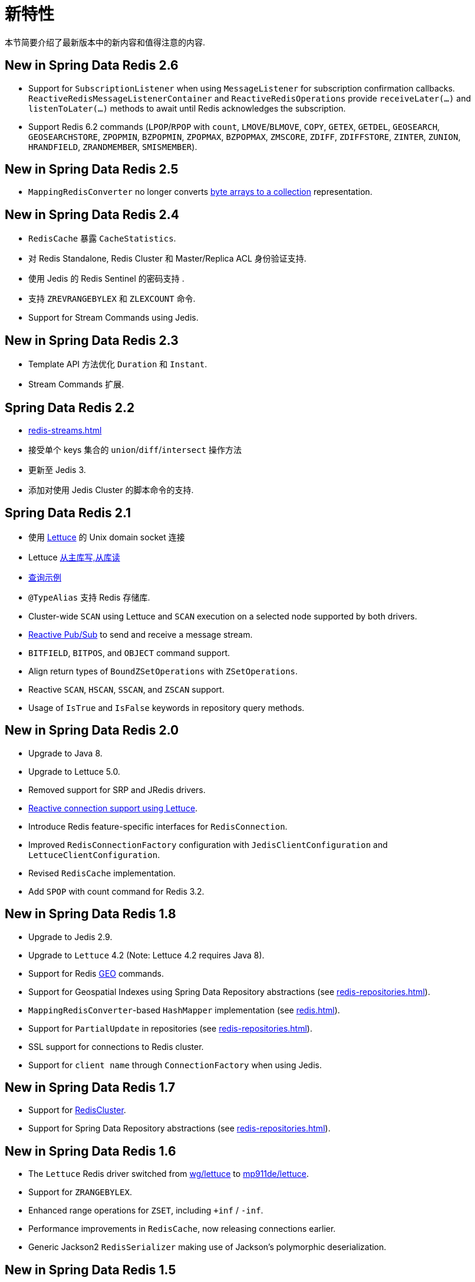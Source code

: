 [[new-features]]
= 新特性

本节简要介绍了最新版本中的新内容和值得注意的内容.

[[new-in-2.6.0]]
== New in Spring Data Redis 2.6

* Support for `SubscriptionListener` when using `MessageListener` for subscription confirmation callbacks. `ReactiveRedisMessageListenerContainer` and `ReactiveRedisOperations` provide `receiveLater(…)` and `listenToLater(…)` methods to await until Redis acknowledges the subscription.
* Support Redis 6.2 commands (`LPOP`/`RPOP` with `count`, `LMOVE`/`BLMOVE`, `COPY`, `GETEX`, `GETDEL`, `GEOSEARCH`, `GEOSEARCHSTORE`, `ZPOPMIN`, `BZPOPMIN`, `ZPOPMAX`, `BZPOPMAX`, `ZMSCORE`, `ZDIFF`, `ZDIFFSTORE`, `ZINTER`, `ZUNION`, `HRANDFIELD`, `ZRANDMEMBER`, `SMISMEMBER`).

[[new-in-2.5.0]]
== New in Spring Data Redis 2.5

* `MappingRedisConverter` no longer converts <<redis-repositories.adoc#redis.repositories.mapping,byte arrays to a collection>> representation.


[[new-in-2.4.0]]
== New in Spring Data Redis 2.4

* `RedisCache` 暴露 `CacheStatistics`.
* 对 Redis Standalone, Redis Cluster 和 Master/Replica ACL 身份验证支持.
* 使用 Jedis 的 Redis Sentinel 的密码支持 .
* 支持 `ZREVRANGEBYLEX` 和 `ZLEXCOUNT` 命令.
* Support for Stream Commands using Jedis.

[[new-in-2.3.0]]
== New in Spring Data Redis 2.3

* Template API 方法优化 `Duration` 和 `Instant`.
* Stream Commands 扩展.


[[new-in-2.2.0]]
== Spring Data Redis 2.2

* <<redis-streams.adoc#redis.streams>>
* 接受单个 keys 集合的 `union`/`diff`/`intersect` 操作方法
* 更新至 Jedis 3.
* 添加对使用 Jedis Cluster 的脚本命令的支持.

[[new-in-2.1.0]]
== Spring Data Redis 2.1

*  使用 <<redis.adoc#redis:connectors:lettuce,Lettuce>>  的 Unix domain socket 连接
* Lettuce <<redis.adoc#redis:write-to-master-read-from-replica, 从主库写,从库读>>
* <<query-by-example.adoc#query-by-example,查询示例>>
* `@TypeAlias` 支持 Redis 存储库.
* Cluster-wide `SCAN` using Lettuce and `SCAN` execution on a selected node supported by both drivers.
* <<reactive-messaging.adoc#redis:reactive:pubsub,Reactive Pub/Sub>> to send and receive a message stream.
* `BITFIELD`, `BITPOS`, and `OBJECT` command support.
* Align return types of `BoundZSetOperations` with `ZSetOperations`.
* Reactive `SCAN`, `HSCAN`, `SSCAN`, and `ZSCAN` support.
* Usage of `IsTrue` and `IsFalse` keywords in repository query methods.

[[new-in-2.0.0]]
== New in Spring Data Redis 2.0

* Upgrade to Java 8.
* Upgrade to Lettuce 5.0.
* Removed support for SRP and JRedis drivers.
* <<reactive-redis.adoc#redis:reactive,Reactive connection support using Lettuce>>.
* Introduce Redis feature-specific interfaces for `RedisConnection`.
* Improved `RedisConnectionFactory` configuration with `JedisClientConfiguration` and `LettuceClientConfiguration`.
* Revised `RedisCache` implementation.
* Add `SPOP` with count command for Redis 3.2.

[[new-in-1.8.0]]
== New in Spring Data Redis 1.8

* Upgrade to Jedis 2.9.
* Upgrade to `Lettuce` 4.2 (Note: Lettuce 4.2 requires Java 8).
* Support for Redis https://redis.io/commands#geo[GEO] commands.
* Support for Geospatial Indexes using Spring Data Repository abstractions (see <<redis-repositories.adoc#redis.repositories.indexes.geospatial>>).
* `MappingRedisConverter`-based `HashMapper` implementation (see <<redis.adoc#redis.hashmappers.root>>).
* Support for `PartialUpdate` in repositories (see <<redis-repositories.adoc#redis.repositories.partial-updates>>).
* SSL support for connections to Redis cluster.
* Support for `client name` through `ConnectionFactory` when using Jedis.

[[new-in-1.7.0]]
== New in Spring Data Redis 1.7

* Support for https://redis.io/topics/cluster-tutorial[RedisCluster].
* Support for Spring Data Repository abstractions (see <<redis-repositories.adoc#redis.repositories>>).

[[new-in-1-6-0]]
== New in Spring Data Redis 1.6

* The `Lettuce` Redis driver switched from https://github.com/wg/lettuce[wg/lettuce] to https://github.com/mp911de/lettuce[mp911de/lettuce].
* Support for `ZRANGEBYLEX`.
* Enhanced range operations for `ZSET`, including `+inf` / `-inf`.
* Performance improvements in `RedisCache`, now releasing connections earlier.
* Generic Jackson2 `RedisSerializer` making use of Jackson's polymorphic deserialization.

[[new-in-1-5-0]]
== New in Spring Data Redis 1.5

* Add support for Redis HyperLogLog commands: `PFADD`, `PFCOUNT`, and `PFMERGE`.
* Configurable `JavaType` lookup for Jackson-based `RedisSerializers`.
* `PropertySource`-based configuration for connecting to Redis Sentinel (see: <<redis.adoc#redis:sentinel>>).
